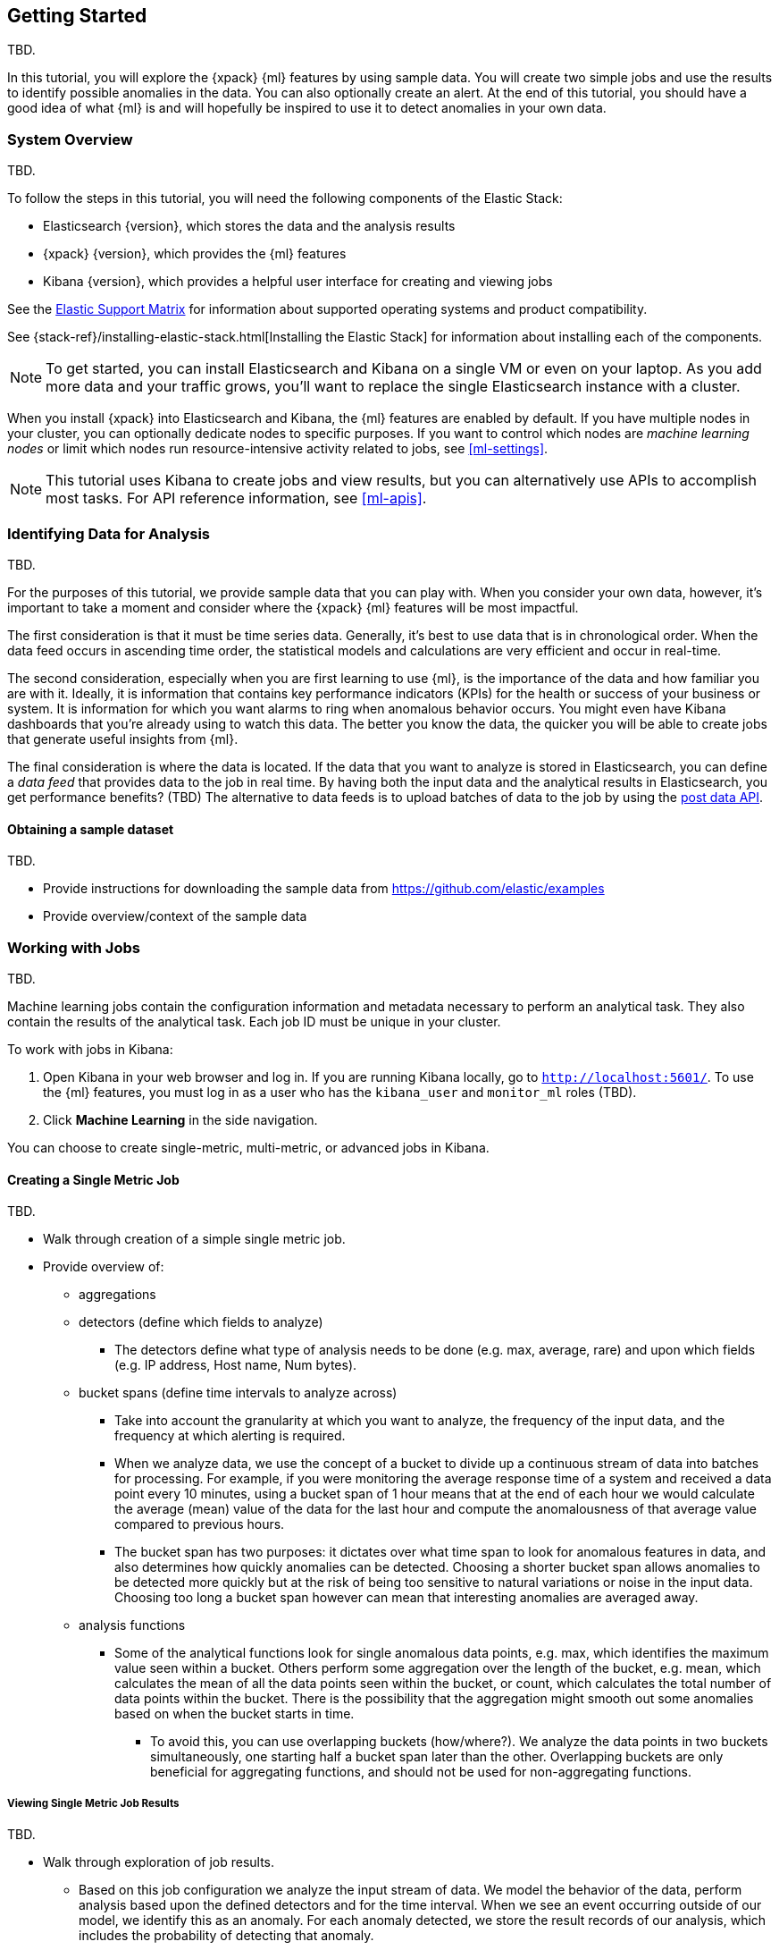 [[ml-getting-started]]
== Getting Started

TBD.
////
{xpack} {ml} features automatically detect:
* Anomalies in single or multiple time series
* Outliers in a population (also known as _entity profiling_)
* Rare events (also known as _log categorization_)

This tutorial is focuses on an anomaly detection scenario in single time series.
////

In this tutorial, you will explore the {xpack} {ml} features by using sample
data. You will create two simple jobs and use the results to identify possible
anomalies in the data. You can also optionally create an alert. At the end of
this tutorial, you should have a good idea of what {ml} is and will hopefully
be inspired to use it to detect anomalies in your own data.

[float]
[[ml-gs-sysoverview]]
=== System Overview

TBD.

To follow the steps in this tutorial, you will need the following
components of the Elastic Stack:

* Elasticsearch {version}, which stores the data and the analysis results
* {xpack} {version}, which provides the {ml} features
* Kibana {version}, which provides a helpful user interface for creating
and viewing jobs

See the https://www.elastic.co/support/matrix[Elastic Support Matrix] for
information about supported operating systems and product compatibility.

See {stack-ref}/installing-elastic-stack.html[Installing the Elastic Stack] for
information about installing each of the components.

NOTE: To get started, you can install Elasticsearch and Kibana on a
single VM or even on your laptop. As you add more data and your traffic grows,
you'll want to replace the single Elasticsearch instance with a cluster.

When you install {xpack} into Elasticsearch and Kibana, the {ml} features are
enabled by default. If you have multiple nodes in your cluster, you can
optionally dedicate nodes to specific purposes. If you want to control which
nodes are _machine learning nodes_ or limit which nodes run resource-intensive
activity related to jobs, see <<ml-settings>>.

NOTE: This tutorial uses Kibana to create jobs and view results, but you can
alternatively use APIs to accomplish most tasks.
For API reference information, see <<ml-apis>>.

[[ml-gs-data]]
=== Identifying Data for Analysis

TBD.

For the purposes of this tutorial, we provide sample data that you can play with.
When you consider your own data, however, it's important to take a moment
and consider where the {xpack} {ml} features will be most impactful.

The first consideration is that it must be time series data.
Generally, it's best to use data that is in chronological order. When the data
feed occurs in ascending time order, the statistical models and calculations are
very efficient and occur in real-time.
//TBD: Talk about handling out of sequence data?

The second consideration, especially when you are first learning to use {ml},
is the importance of the data and how familiar you are with it. Ideally, it is
information that contains key performance indicators (KPIs) for the health or
success of your business or system. It is information for which you want alarms
to ring when anomalous behavior occurs. You might even have Kibana dashboards
that you're already using to watch this data. The better you know the data,
the quicker you will be able to create jobs that generate useful insights from
{ml}.

//TBD: Talk about layering additional jobs?
////
 You can then create additional jobs to troubleshoot the situation and put it
into context of what was going on in the system at the time.
The troubleshooting job would not create alarms of its own, but rather would
help explain the overall situation.  It's usually a different job because it's
operating on different indices. Layering jobs is an important concept.
////
////
* Working with out of sequence data:
** In the typical case where data arrives in ascending time order,
each new record pushes the time forward. When a record is received that belongs
to a new bucket, the current bucket is considered to be completed.
At this point, the model is updated and final results are calculated for the
completed bucket and the new bucket is created.
** Expecting data to be in time sequence means that modeling and results
calculations can be performed very efficiently and in real-time.
As a direct consequence of this approach, out-of-sequence records are ignored.
** When data is expected to arrive out-of-sequence, a latency window can be
specified in the job configuration (does not apply to data feeds?). (If we're
using a data feed in the sample, perhaps this discussion can be deferred for
future more-advanced scenario.)
//See http://www.prelert.com/docs/behavioral_analytics/latest/concepts/outofsequence.html
////

The final consideration is where the data is located. If the data that you want
to analyze is stored in Elasticsearch, you can define a _data feed_ that
provides data to the job in real time. By having both the input data and the
analytical results in Elasticsearch, you get performance benefits? (TBD)
The alternative to data feeds is to upload batches of data to the job by
using the <<ml-post-data,post data API>>.
//TBD: The data must be provided in JSON format?

[float]
[[ml-gs-sampledata]]
==== Obtaining a sample dataset

TBD.

* Provide instructions for downloading the sample data from https://github.com/elastic/examples
* Provide overview/context of the sample data

[[ml-gs-jobs]]
=== Working with Jobs

TBD.

Machine learning jobs contain the configuration information and metadata
necessary to perform an analytical task. They also contain the results of the
analytical task. Each job ID must be unique in your cluster.

To work with jobs in Kibana:

. Open Kibana in your web browser and log in. If you are running Kibana
locally, go to `http://localhost:5601/`. To use the {ml} features,
you must log in as a user who has the `kibana_user`
and `monitor_ml` roles (TBD).

. Click **Machine Learning** in the side navigation.

//image::images/ml.jpg["Job Management"]

You can choose to create single-metric, multi-metric, or advanced jobs in Kibana.

[float]
[[ml-gs-job1-create]]
==== Creating a Single Metric Job

TBD.

* Walk through creation of a simple single metric job.
* Provide overview of:
** aggregations
** detectors (define which fields to analyze)
*** The detectors define what type of analysis needs to be done
(e.g. max, average, rare) and upon which fields (e.g. IP address, Host name, Num bytes).
** bucket spans (define time intervals to analyze across)
*** Take into account the granularity at which you want to analyze,
the frequency of the input data, and the frequency at which alerting is required.
*** When we analyze data, we use the concept of a bucket to divide up a continuous
stream of data into batches for processing. For example, if you were monitoring the
average response time of a system and received a data point every 10 minutes,
using a bucket span of 1 hour means that at the end of each hour we would calculate
the average (mean) value of the data for the last hour and compute the
anomalousness of that average value compared to previous hours.
*** The bucket span has two purposes: it dictates over what time span to look for
anomalous features in data, and also determines how quickly anomalies can be detected.
Choosing a shorter bucket span allows anomalies to be detected more quickly but
at the risk of being too sensitive to natural variations or noise in the input data.
Choosing too long a bucket span however can mean that interesting anomalies are averaged away.
** analysis functions
*** Some of the analytical functions look for single anomalous data points, e.g. max,
which identifies the maximum value seen within a bucket.
Others perform some aggregation over the length of the bucket, e.g. mean,
which calculates the mean of all the data points seen within the bucket,
or count, which calculates the total number of data points within the bucket.
There is the possibility that the aggregation might smooth out some anomalies
based on when the bucket starts in time.
**** To avoid this, you can use overlapping buckets (how/where?).
We analyze the data points in two buckets simultaneously, one starting half a bucket
span later than the other. Overlapping buckets are only beneficial for
aggregating functions, and should not be used for non-aggregating functions.

[float]
[[ml-gs-job1-analyze]]
===== Viewing Single Metric Job Results

TBD.

* Walk through exploration of job results.
** Based on this job configuration we analyze the input stream of data.
We model the behavior of the data, perform analysis based upon the defined detectors
and for the time interval. When we see an event occurring outside of our model,
we identify this as an anomaly. For each anomaly detected, we store the
result records of our analysis, which includes the probability of
detecting that anomaly.
** With high volumes of real-life data, many anomalies may be found.
These vary in probability from very likely to highly unlikely i.e. from not
particularly anomalous to highly anomalous. There can be none, one or two or
tens, sometimes hundreds of anomalies found within each bucket.
There can be many thousands found per job.
In order to provide a sensible view of the results, we calculate an anomaly score
for each time interval. An interval with a high anomaly score is significant
and requires investigation.
** The anomaly score is a sophisticated aggregation of the anomaly records.
The calculation is optimized for high throughput, gracefully ages historical data,
and reduces the signal to noise levels.
It adjusts for variations in event rate, takes into account the frequency
and the level of anomalous activity and is adjusted relative to past anomalous behavior.
In addition, it is boosted if anomalous activity occurs for related entities,
for example if disk IO and CPU are both behaving unusually for a given host.
** Once an anomalous time interval has been identified, it can be expanded to
view the detailed anomaly records which are the significant causal factors.
* Provide brief overview of statistical models and/or link to more info.
* Possibly discuss effect of altering bucket span.

* Provide general overview of management of jobs (when/why to start or
  stop them).

[float]
[[ml-gs-job2-create]]
==== Creating a Multi-Metric Job

TBD.

* Walk through creation of a simple multi-metric job.
* Provide overview of:
** partition fields,
** influencers
*** An influencer is someone or something that has influenced or contributed to the anomaly.
Results are aggregated for each influencer, for each bucket, across all detectors.
In this way, a combined anomaly score is calculated for each influencer,
which determines its relative anomalousness. You can specify one or many influencers.
Picking an influencer is strongly recommended for the following reasons:
**** It allow you to blame someone/something for the anomaly
**** It simplifies and aggregates results
*** The best influencer is the person or thing that you want to blame for the anomaly.
In many cases, users or client IP make excellent influencers.
*** By/over/partition fields are usually good candidates for influencers.
*** Influencers can be any field in the source data; they do not need to be fields
specified in detectors, although they often are.
** by/over fields,
*** detectors
**** You can have more than one detector in a job which is more efficient than
running multiple jobs against the same data stream.

//http://www.prelert.com/docs/behavioral_analytics/latest/concepts/multivariate.html

[float]
[[ml-gs-job2-analyze]]
===== Viewing Multi-Metric Job Results

TBD.

* Walk through exploration of job results.
* Describe how influencer detection accelerates root cause identification.

[[ml-gs-alerts]]
=== Creating Alerts for Job Results

TBD.

* Walk through creation of simple alert for anomalous data?

////
To start exploring anomalies in your data:

. Open Kibana in your web browser and log in. If you are running Kibana
locally, go to `http://localhost:5601/`.

. Click **ML** in the side navigation ...
////
//image::images/graph-open.jpg["Accessing Graph"]
